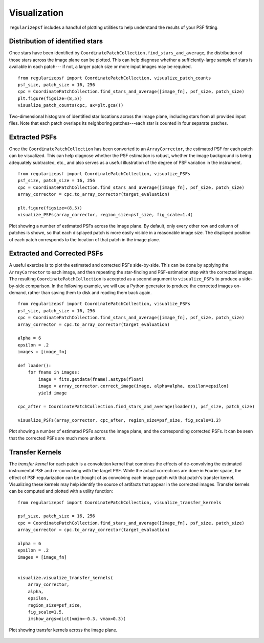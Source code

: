 Visualization
===================

``regularizepsf`` includes a handful of plotting utilities to help understand the results of your PSF fitting.

Distribution of identified stars
----------------------------------

Once stars have been identified by ``CoordinatePatchCollection.find_stars_and_average``,
the distribution of those stars across the image plane can be plotted.
This can help diagnose whether a sufficiently-large sample of stars is available in each patch---
if not, a larger patch size or more input images may be required. ::


    from regularizepsf import CoordinatePatchCollection, visualize_patch_counts
    psf_size, patch_size = 16, 256
    cpc = CoordinatePatchCollection.find_stars_and_average([image_fn], psf_size, patch_size)
    plt.figure(figsize=(8,5))
    visualize_patch_counts(cpc, ax=plt.gca())

.. figure:: ./images/star_distribution.png
    :alt: 2D histogram of stars identified across the image plane
    :width: 669px
    :align: center

    Two-dimensional histogram of identified star locations across the image plane,
    including stars from all provided input files.
    Note that each patch overlaps its neighboring patches---each star is counted in four separate patches.

Extracted PSFs
---------------

Once the ``CoordinatePatchCollection`` has been converted to an ``ArrayCorrector``, the estimated PSF for each patch can be visualized.
This can help diagnose whether the PSF estimation is robust, whether the image background is being adequately subtracted, etc.,
and also serves as a useful illustration of the degree of PSF variation in the instrument. ::


        from regularizepsf import CoordinatePatchCollection, visualize_PSFs
        psf_size, patch_size = 16, 256
        cpc = CoordinatePatchCollection.find_stars_and_average([image_fn], psf_size, patch_size)
        array_corrector = cpc.to_array_corrector(target_evaluation)

        plt.figure(figsize=(8,5))
        visualize_PSFs(array_corrector, region_size=psf_size, fig_scale=1.4)

.. figure:: ./images/estimated_psfs.png
    :alt: Display of estimated PSFs across the image plane
    :width: 754px
    :align: center

    Plot showing a number of estimated PSFs across the image plane.
    By default, only every other row and column of patches is shown,
    so that each displayed patch is more easily visible in a reasonable image size.
    The displayed position of each patch corresponds to the location of that patch in the image plane.

Extracted and Corrected PSFs
-----------------------------
A useful exercise is to plot the estimated and corrected PSFs side-by-side.
This can be done by applying the ``ArrayCorrector`` to each image,
and then repeating the star-finding and PSF-estimation step with the corrected images.
The resulting ``CoordinatePatchCollection`` is accepted as a second argument to ``visualize_PSFs``
to produce a side-by-side comparison.
In the following example, we will use a Python generator to produce the corrected images on-demand,
rather than saving them to disk and reading them back again. ::

    from regularizepsf import CoordinatePatchCollection, visualize_PSFs
    psf_size, patch_size = 16, 256
    cpc = CoordinatePatchCollection.find_stars_and_average([image_fn], psf_size, patch_size)
    array_corrector = cpc.to_array_corrector(target_evaluation)

    alpha = 6
    epsilon = .2
    images = [image_fn]

    def loader():
        for fname in images:
            image = fits.getdata(fname).astype(float)
            image = array_corrector.correct_image(image, alpha=alpha, epsilon=epsilon)
            yield image

    cpc_after = CoordinatePatchCollection.find_stars_and_average(loader(), psf_size, patch_size)

    visualize_PSFs(array_corrector, cpc_after, region_size=psf_size, fig_scale=1.2)

.. figure:: ./images/estimated_corrected_psfs.png
    :alt: Display of estimated and corrected PSFs across the image plane
    :width: 1233px
    :align: center

    Plot showing a number of estimated PSFs across the image plane, and the corresponding corrected PSFs.
    It can be seen that the corrected PSFs are much more uniform.

Transfer Kernels
-----------------
The *transfer kernel* for each patch is a convolution kernel that combines the effects of de-convolving the estimated
instrumental PSF and re-convolving with the target PSF.
While the actual corrections are done in Fourier space,
the effect of PSF regularization can be thought of as convolving each image patch with that patch's transfer kernel.
Visualizing these kernels may help identify the source of artifacts that appear in the corrected images.
Transfer kernels can be computed and plotted with a utility function::

    from regularizepsf import CoordinatePatchCollection, visualize_transfer_kernels

    psf_size, patch_size = 16, 256
    cpc = CoordinatePatchCollection.find_stars_and_average([image_fn], psf_size, patch_size)
    array_corrector = cpc.to_array_corrector(target_evaluation)

    alpha = 6
    epsilon = .2
    images = [image_fn]


    visualize.visualize_transfer_kernels(
        array_corrector,
        alpha,
        epsilon,
        region_size=psf_size,
        fig_scale=1.5,
        imshow_args=dict(vmin=-0.3, vmax=0.3))

.. figure:: ./images/transfer_kernels.png
    :alt: Display of transfer kernels across the image plane
    :width: 815px
    :align: center

    Plot showing transfer kernels across the image plane.
